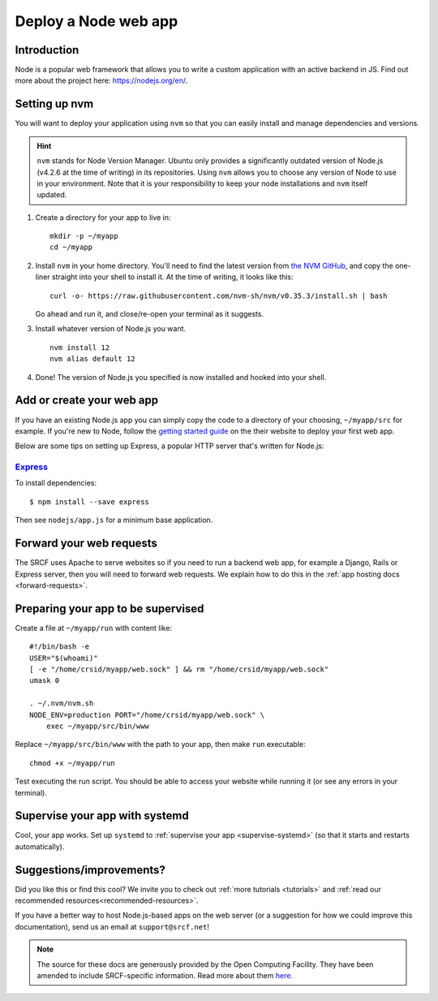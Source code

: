 .. _deploy-node:

Deploy a Node web app
---------------------

Introduction
^^^^^^^^^^^^

Node is a popular web framework that allows you to write a custom application with an active backend in JS. Find out more about the project here: https://nodejs.org/en/.

Setting up nvm
^^^^^^^^^^^^^^

You will want to deploy your application using ``nvm`` so that you can easily install and manage dependencies and versions.

.. hint::
  ``nvm`` stands for Node Version Manager. Ubuntu only provides a significantly outdated version of Node.js (v4.2.6 at the time of writing) in its repositories. Using ``nvm`` allows you to choose any version of Node to use in your environment. Note that it is your responsibility to keep your node installations and ``nvm`` itself updated.

1. Create a directory for your app to live in:

   ::

      mkdir -p ~/myapp
      cd ~/myapp

2. Install ``nvm`` in your home directory. You'll need to find the latest version from `the NVM GitHub <https://github.com/nvm-sh/nvm>`__, and copy the one-liner straight into your shell to install it. At the time of writing, it looks like this:

   ::

      curl -o- https://raw.githubusercontent.com/nvm-sh/nvm/v0.35.3/install.sh | bash

   Go ahead and run it, and close/re-open your terminal as it suggests.

3. Install whatever version of Node.js you want.

   ::

      nvm install 12
      nvm alias default 12

4. Done! The version of Node.js you specified is now installed and hooked into your shell.

Add or create your web app
^^^^^^^^^^^^^^^^^^^^^^^^^^

If you have an existing Node.js app you can simply copy the code to a directory of your choosing, ``~/myapp/src`` for example. If you're new to Node, follow the `getting started guide <https://nodejs.org/en/docs/guides/getting-started-guide/>`__ on the their website to deploy your first web app.

Below are some tips on setting up Express, a popular HTTP server that's written for Node.js:

`Express <https://sample.soc.srcf.net/nodejs/>`__
~~~~~~~~~~~~~~~~~~~~~~~~~~~~~~~~~~~~~~~~~~~~~~~~~

To install dependencies::

    $ npm install --save express

Then see ``nodejs/app.js`` for a minimum base application.

Forward your web requests
^^^^^^^^^^^^^^^^^^^^^^^^^

The SRCF uses Apache to serve websites so if you need to run a backend web app, for example a Django, Rails or Express server, then you will need to forward web requests. We explain how to do this in the :ref:`app hosting docs <forward-requests>`.

Preparing your app to be supervised
^^^^^^^^^^^^^^^^^^^^^^^^^^^^^^^^^^^

Create a file at ``~/myapp/run`` with content like:

::

   #!/bin/bash -e
   USER="$(whoami)"
   [ -e "/home/crsid/myapp/web.sock" ] && rm "/home/crsid/myapp/web.sock"
   umask 0

   . ~/.nvm/nvm.sh
   NODE_ENV=production PORT="/home/crsid/myapp/web.sock" \
       exec ~/myapp/src/bin/www

Replace ``~/myapp/src/bin/www`` with the path to your app, then make ``run`` executable:

::

   chmod +x ~/myapp/run

Test executing the run script. You should be able to access your website while running it (or see any errors in your terminal).

Supervise your app with systemd
^^^^^^^^^^^^^^^^^^^^^^^^^^^^^^^

Cool, your app works. Set up ``systemd`` to :ref:`supervise your app <supervise-systemd>` (so that it starts and restarts automatically).

Suggestions/improvements?
^^^^^^^^^^^^^^^^^^^^^^^^^

Did you like this or find this cool? We invite you to check out :ref:`more tutorials <tutorials>` and :ref:`read our recommended resources<recommended-resources>`.

If you have a better way to host Node.js-based apps on the web server
(or a suggestion for how we could improve this documentation), send us an email at ``support@srcf.net``!

.. note::
  The source for these docs are generously provided by the Open Computing Facility. They have been amended to include SRCF-specific information. Read more about them `here <https://www.ocf.berkeley.edu>`__.
